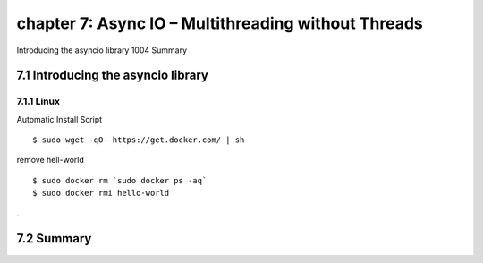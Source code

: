 chapter 7: Async IO – Multithreading without Threads
=======================

Introducing the asyncio library 1004
Summary


7.1 Introducing the asyncio library
-------------------

7.1.1 Linux
~~~~~~~~~~~~~~~~

Automatic Install Script


::

    $ sudo wget -qO- https://get.docker.com/ | sh

remove hell-world

::

    $ sudo docker rm `sudo docker ps -aq`
    $ sudo docker rmi hello-world


.


7.2 Summary
-------------------

